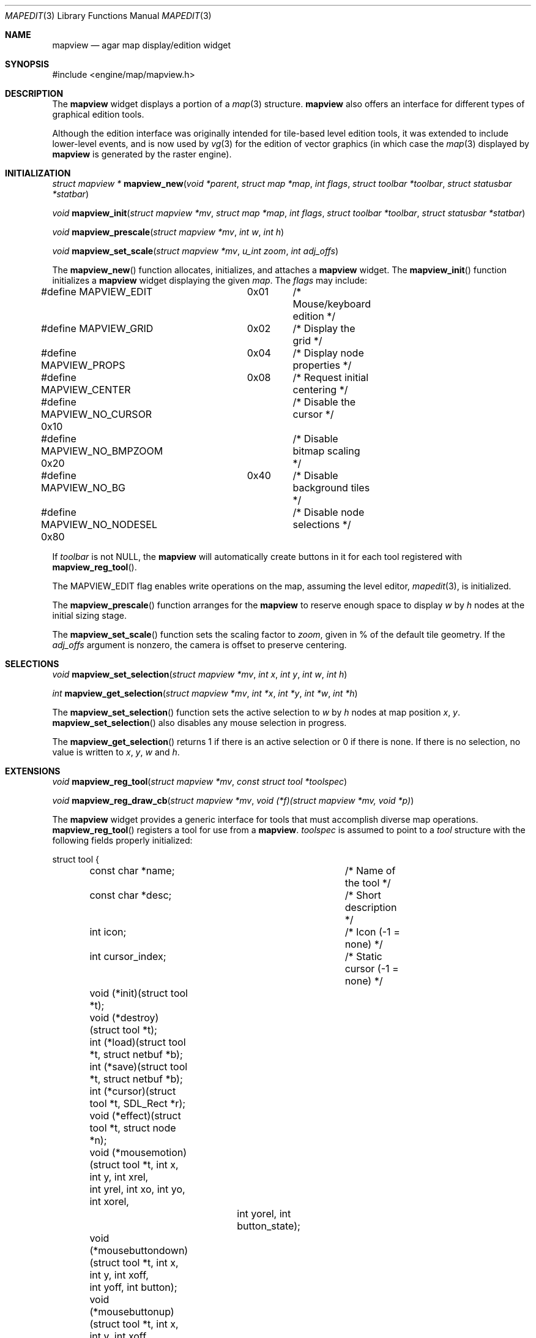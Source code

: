 .\"	$Csoft: mapview.3,v 1.5 2005/06/16 02:54:40 vedge Exp $
.\"
.\" Copyright (c) 2002, 2003, 2004, 2005 CubeSoft Communications, Inc.
.\" <http://www.csoft.org>
.\" All rights reserved.
.\"
.\" Redistribution and use in source and binary forms, with or without
.\" modification, are permitted provided that the following conditions
.\" are met:
.\" 1. Redistributions of source code must retain the above copyright
.\"    notice, this list of conditions and the following disclaimer.
.\" 2. Redistributions in binary form must reproduce the above copyright
.\"    notice, this list of conditions and the following disclaimer in the
.\"    documentation and/or other materials provided with the distribution.
.\" 
.\" THIS SOFTWARE IS PROVIDED BY THE AUTHOR ``AS IS'' AND ANY EXPRESS OR
.\" IMPLIED WARRANTIES, INCLUDING, BUT NOT LIMITED TO, THE IMPLIED
.\" WARRANTIES OF MERCHANTABILITY AND FITNESS FOR A PARTICULAR PURPOSE
.\" ARE DISCLAIMED. IN NO EVENT SHALL THE AUTHOR BE LIABLE FOR ANY DIRECT,
.\" INDIRECT, INCIDENTAL, SPECIAL, EXEMPLARY, OR CONSEQUENTIAL DAMAGES
.\" (INCLUDING BUT NOT LIMITED TO, PROCUREMENT OF SUBSTITUTE GOODS OR
.\" SERVICES; LOSS OF USE, DATA, OR PROFITS; OR BUSINESS INTERRUPTION)
.\" HOWEVER CAUSED AND ON ANY THEORY OF LIABILITY, WHETHER IN CONTRACT,
.\" STRICT LIABILITY, OR TORT (INCLUDING NEGLIGENCE OR OTHERWISE) ARISING
.\" IN ANY WAY OUT OF THE USE OF THIS SOFTWARE EVEN IF ADVISED OF THE
.\" POSSIBILITY OF SUCH DAMAGE.
.\"
.Dd August 20, 2002
.Dt MAPEDIT 3
.Os
.ds vT Agar API Reference
.ds oS Agar 1.0
.Sh NAME
.Nm mapview
.Nd agar map display/edition widget
.Sh SYNOPSIS
.Bd -literal
#include <engine/map/mapview.h>
.Ed
.Sh DESCRIPTION
The
.Nm
widget displays a portion of a
.Xr map 3
structure.
.Nm
also offers an interface for different types of graphical edition tools.
.Pp
Although the edition interface was originally intended for tile-based level
edition tools, it was extended to include lower-level events, and is now used
by
.Xr vg 3
for the edition of vector graphics (in which case the
.Xr map 3
displayed by
.Nm
is generated by the raster engine).
.Sh INITIALIZATION
.nr nS 1
.Ft struct mapview *
.Fn mapview_new "void *parent" "struct map *map" "int flags" "struct toolbar *toolbar" "struct statusbar *statbar"
.Pp
.Ft void
.Fn mapview_init "struct mapview *mv" "struct map *map" "int flags" "struct toolbar *toolbar" "struct statusbar *statbar"
.Pp
.Ft void
.Fn mapview_prescale "struct mapview *mv" "int w" "int h"
.Pp
.Ft void
.Fn mapview_set_scale "struct mapview *mv" "u_int zoom" "int adj_offs"
.nr nS 0
.Pp
The
.Fn mapview_new
function allocates, initializes, and attaches a
.Nm
widget.
The
.Fn mapview_init
function initializes a
.Nm
widget displaying the given
.Fa map .
The
.Fa flags
may include:
.Bd -literal
#define MAPVIEW_EDIT	  0x01	/* Mouse/keyboard edition */
#define MAPVIEW_GRID	  0x02	/* Display the grid */
#define MAPVIEW_PROPS	  0x04	/* Display node properties */
#define MAPVIEW_CENTER	  0x08	/* Request initial centering */
#define MAPVIEW_NO_CURSOR 0x10	/* Disable the cursor */
#define MAPVIEW_NO_BMPZOOM 0x20	/* Disable bitmap scaling */
#define MAPVIEW_NO_BG	   0x40	/* Disable background tiles */ 
#define MAPVIEW_NO_NODESEL 0x80	/* Disable node selections */
.Ed
.Pp
If
.Fa toolbar
is not NULL, the
.Nm
will automatically create buttons in it for each tool registered with
.Fn mapview_reg_tool .
.Pp
The
.Dv MAPVIEW_EDIT
flag enables write operations on the map, assuming the level editor,
.Xr mapedit 3 ,
is initialized.
.Pp
The
.Fn mapview_prescale
function arranges for the
.Nm
to reserve enough space to display
.Fa w
by
.Fa h
nodes at the initial sizing stage.
.Pp
The
.Fn mapview_set_scale
function sets the scaling factor to
.Fa zoom ,
given in % of the default tile geometry.
If the
.Fa adj_offs
argument is nonzero, the camera is offset to preserve centering.
.Sh SELECTIONS
.nr nS 1
.Ft void
.Fn mapview_set_selection "struct mapview *mv" "int x" "int y" "int w" "int h"
.Pp
.Ft int
.Fn mapview_get_selection "struct mapview *mv" "int *x" "int *y" "int *w" "int *h"
.Pp
.nr nS 0
The
.Fn mapview_set_selection
function sets the active selection to
.Fa w
by
.Fa h
nodes at map position
.Fa x ,
.Fa y .
.Fn mapview_set_selection
also disables any mouse selection in progress.
.Pp
The
.Fn mapview_get_selection
returns 1 if there is an active selection or 0 if there is none.
If there is no selection, no value is written to
.Fa x ,
.Fa y ,
.Fa w
and
.Fa h .
.Sh EXTENSIONS
.nr nS 1
.Ft void
.Fn mapview_reg_tool "struct mapview *mv" "const struct tool *toolspec"
.Pp
.Ft void
.Fn mapview_reg_draw_cb "struct mapview *mv" "void (*f)(struct mapview *mv, void *p)"
.nr nS 0
.Pp
The
.Nm
widget provides a generic interface for tools that must accomplish
diverse map operations.
.Fn mapview_reg_tool
registers a tool for use from a
.Nm .
.Fa toolspec
is assumed to point to a
.Ft tool
structure with the following fields properly initialized:
.Bd -literal
struct tool {
	const char *name;		/* Name of the tool */
	const char *desc;		/* Short description */
	int icon;			/* Icon (-1 = none) */
	int cursor_index;		/* Static cursor (-1 = none) */

	void (*init)(struct tool *t);
	void (*destroy)(struct tool *t);
	int  (*load)(struct tool *t, struct netbuf *b);
	int  (*save)(struct tool *t, struct netbuf *b);
	int  (*cursor)(struct tool *t, SDL_Rect *r);
	void (*effect)(struct tool *t, struct node *n);
	void (*mousemotion)(struct tool *t, int x, int y, int xrel,
	                    int yrel, int xo, int yo, int xorel,
			    int yorel, int button_state);
	void (*mousebuttondown)(struct tool *t, int x, int y, int xoff,
	                        int yoff, int button);
	void (*mousebuttonup)(struct tool *t, int x, int y, int xoff,
	                      int yoff, int button);
	void (*keydown)(struct tool *t, int ksym, int kmod);
	void (*keyup)(struct tool *t, int ksym, int kmod);
};
.Ed
.Pp
The
.Fn init ,
.Fn destroy ,
.Fn load
and
.Fn save
operations are used to initialize, free, save and restore any private data
structures needed by the tool.
.Pp
The
.Fn cursor
operation is expected to draw the current cursor at the screen coordinates
given by the
.Xr SDL_Rect
argument.
.Pp
The
.Fn effect
operation is executed on mouse click events, and on mouse motion events where
the relative map (node) coordinates are >|1|.
Typically, simple tools that perform node-specific operations such as the
.Sq stamp
and
.Sq eraser
tools will use this operation.
.Pp
Tools that perform more complex operations (such as vector graphics
manipulations) will generally use the lower-level
.Fn mousemotion ,
.Fn mousebuttondown ,
.Fn mousebuttonup ,
.Fn keydown
and
.Fn keyup
operations.
.Pp
The
.Fn mapview_reg_draw_cb
function registers a function to invoke every time the
.Nm
widget is redrawn.
For instance, the
.Xr vg 3
subsystem uses this interface to register a function which performs
rasterization if the vector drawing's
.Va redraw
flag is set.
.Sh EVENTS
The
.Nm
widget reacts to the following events:
.Pp
.Bl -tag -width 25n
.It widget-lostfocus
Stop any zooming in progress.
.It window-mousebutton*
Forward the mouse button event to the active tool, if any.
If the active tool's handler routine returns != 1, the list of mouse bindings
is searched and matches are invoked, regardless of whether the given tool is
active or not.
Unless the mouse binding entry has the
.Va override
flag set, default actions apply.
.Pp
The default actions include selection of node elements (left click), popup
menu (middle click), panning (right click) and zooming (wheel up/down).
.It window-mousemotion
Scroll the view if panning is in progress.
If a rectangular selection is in progress, adjust the position relative to
the selection origin.
In edition mode, call current tool if the left mouse button is held.
.It window-keydown
The default key bindings are:
.Bl -tag -width "SDLK_EQUALS " -compact
.It Dv SDLK_EQUALS
Increment the zoom.
.It Dv SDLK_MINUS
Decrement the zoom.
.It Dv SDLK_[01]
Zoom to 1:1 (no scaling).
.It Dv SDLK_[2-9]
Zoom to a predefine value.
.It Dv SDLK_o
Center around the map origin.
.El
.It window-keyup
Stop any zooming in progress
.El
.Pp
The
.Nm
widget generates the following events:
.Pp
.Bl -tag -compact -width 2n
.It Fn mapview-dblclick "int button" "int x" "int y" "int xoff" "int yoff"
The user double clicked over the given tile.
.El
.Sh SEE ALSO
.Xr agar 3 ,
.Xr map 3 ,
.Xr mapedit 3 ,
.Xr vg 3 ,
.Xr widget 3 ,
.Xr window 3
.Sh HISTORY
The
.Nm
widget first appeared in Agar 1.0.
